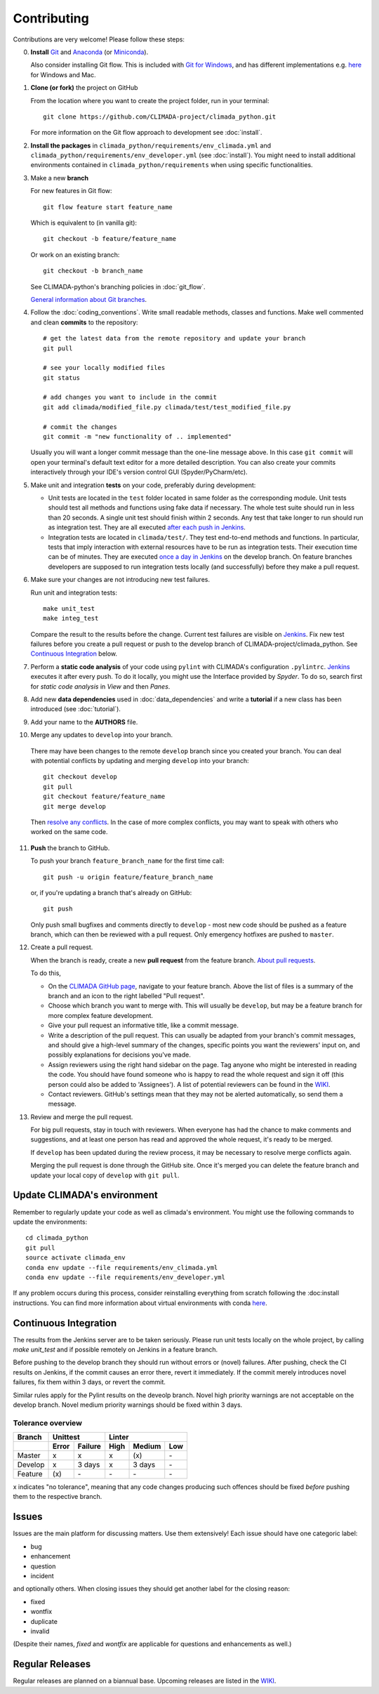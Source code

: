 .. _Contributing:

Contributing
============

Contributions are very welcome! Please follow these steps:

0. **Install** `Git <https://git-scm.com/book/en/v2/Getting-Started-Installing-Git>`_
   and `Anaconda <https://www.anaconda.com/>`_ (or `Miniconda <https://conda.io/miniconda.html>`_).

   Also consider installing Git flow. This is included with `Git for Windows <https://gitforwindows.org/>`_,
   and has different implementations e.g. `here <https://skoch.github.io/Git-Workflow/>`_ for
   Windows and Mac.

1. **Clone (or fork)** the project on GitHub

   From the location where you want to create the project folder, run in your terminal::

        git clone https://github.com/CLIMADA-project/climada_python.git

   For more information on the Git flow approach to development see :doc:`install`.

2. **Install the packages** in ``climada_python/requirements/env_climada.yml`` and
   ``climada_python/requirements/env_developer.yml`` (see :doc:`install`). You
   might need to install additional environments contained in ``climada_python/requirements``
   when using specific functionalities.

3. Make a new **branch**

   For new features in Git flow::

    git flow feature start feature_name
    
   Which is equivalent to (in vanilla git)::

    git checkout -b feature/feature_name

   Or work on an existing branch::

    git checkout -b branch_name

   See CLIMADA-python's branching policies in :doc:`git_flow`.
 
   `General information about Git branches <https://help.github.com/en/articles/about-branches>`_.

4. Follow the :doc:`coding_conventions`. Write small readable methods, classes and functions.
   Make well commented and clean **commits** to the repository::

    # get the latest data from the remote repository and update your branch
    git pull

    # see your locally modified files
    git status

    # add changes you want to include in the commit
    git add climada/modified_file.py climada/test/test_modified_file.py

    # commit the changes
    git commit -m "new functionality of .. implemented"

   Usually you will want a longer commit message than the one-line message above. In this case
   ``git commit`` will open your terminal's default text editor for a more detailed description.
   You can also create your commits interactively through your IDE's version control GUI
   (Spyder/PyCharm/etc).


5. Make unit and integration **tests** on your code, preferably during development:

   * Unit tests are located in the ``test`` folder located in same folder as the corresponding
     module. Unit tests should test all methods and functions using fake data if necessary.
     The whole test suite should run in less than 20 seconds. A single unit test should finish
     within 2 seconds. Any test that take longer to run should run as integration test.
     They are all executed `after each push in Jenkins <http://ied-wcr-jenkins.ethz.ch/job/climada_branches/>`_.

   * Integration tests are located in ``climada/test/``. They test end-to-end methods and
     functions. In particular, tests that imply interaction with external resources have to be run
     as integration tests. Their execution time can be of minutes.
     They are executed `once a day in Jenkins <http://ied-wcr-jenkins.ethz.ch/job/climada_ci_night/>`_
     on the develop branch. On feature branches developers are supposed to run integration tests
     locally (and successfully) before they make a pull request.

6. Make sure your changes are not introducing new test failures.

   Run unit and integration tests::
   
    make unit_test
    make integ_test

   Compare the result to the results before the change. Current test failures are visible on 
   `Jenkins <http://ied-wcr-jenkins.ethz.ch/>`_.
   Fix new test failures before you create a pull request or push to the develop branch of 
   CLIMADA-project/climada_python. See `Continuous Integration`_ below.

7. Perform a **static code analysis** of your code using ``pylint`` with CLIMADA's configuration 
   ``.pylintrc``. `Jenkins <http://ied-wcr-jenkins.ethz.ch>`_ executes it after every push.
   To do it locally, you might use the Interface provided by `Spyder`.
   To do so, search first for `static code analysis` in `View` and then `Panes`.

8. Add new **data dependencies** used in :doc:`data_dependencies` and write a **tutorial** if a new
   class has been introduced (see :doc:`tutorial`).

9. Add your name to the **AUTHORS** file.

10. Merge any updates to ``develop`` into your branch.

   There may have been changes to the remote ``develop`` branch since you created your branch. You
   can deal with potential conflicts by updating and merging ``develop`` into your branch::

    git checkout develop
    git pull
    git checkout feature/feature_name
    git merge develop

   Then `resolve any conflicts <https://www.atlassian.com/git/tutorials/using-branches/merge-conflicts>`_.
   In the case of more complex conflicts, you may want to speak with others who worked on the same
   code.

11. **Push** the branch to GitHub.

    To push your branch ``feature_branch_name`` for the first time call::

     git push -u origin feature/feature_branch_name

    or, if you're updating a branch that's already on GitHub::

      git push

    Only push small bugfixes and comments directly to ``develop`` - most new code should be pushed
    as a feature branch, which can then be reviewed with a pull request. Only emergency hotfixes
    are pushed to ``master``.

12. Create a pull request.

    When the branch is ready, create a new **pull request** from the feature branch. `About pull
    requests <https://help.github.com/en/articles/about-pull-requests>`_.

    To do this,

    - On the `CLIMADA GitHub page <https://github.com/CLIMADA-project/climada_python>`_, navigate 
      to your feature branch. Above the list of files is a summary of the branch and an icon to
      the right labelled "Pull request".
    - Choose which branch you want to merge with. This will usually be ``develop``, but may be a
      feature branch for more complex feature development.
    - Give your pull request an informative title, like a commit message.
    - Write a description of the pull request. This can usually be adapted from your branch's
      commit messages, and should give a high-level summary of the changes, specific points you
      want the reviewers' input on, and possibly explanations for decisions you've made.
    - Assign reviewers using the right hand sidebar on the page. Tag anyone who might be interested
      in reading the code. You should have found someone who is happy to read the whole request and
      sign it off (this person could also be added to 'Assignees'). A list of potential reviewers
      can be found in the `WIKI <https://github.com/CLIMADA-project/climada_python/wiki/Developer-Board>`_.
    - Contact reviewers. GitHub's settings mean that they may not be alerted automatically, so send
      them a message.

13. Review and merge the pull request.

    For big pull requests, stay in touch with reviewers. When everyone has had the chance to make
    comments and suggestions, and at least one person has read and approved the whole request, it's
    ready to be merged.

    If ``develop`` has been updated during the review process, it may be necessary to resolve merge
    conflicts again.

    Merging the pull request is done through the GitHub site. Once it's merged you can delete the
    feature branch and update your local copy of ``develop`` with ``git pull``.



Update CLIMADA's environment
----------------------------
Remember to regularly update your code as well as climada's environment. You might use the
following commands to update the environments::

    cd climada_python
    git pull
    source activate climada_env
    conda env update --file requirements/env_climada.yml
    conda env update --file requirements/env_developer.yml

If any problem occurs during this process, consider reinstalling everything from scratch following
the :doc:install instructions. 
You can find more information about virtual environments with conda 
`here <https://conda.io/docs/user-guide/tasks/manage-environments.html>`_.


Continuous Integration
----------------------
The results from the Jenkins server are to be taken seriously. 
Please run unit tests locally on the whole project, by calling `make unit_test` and if possible
remotely on Jenkins in a feature branch.

Before pushing to the develop branch they should run without errors or (novel) failures.
After pushing, check the CI results on Jenkins, if the commit causes an error there, revert it 
immediately.
If the commit merely introduces novel failures, fix them within 3 days, or revert the commit.

Similar rules apply for the Pylint results on the deveolp branch. Novel high priority warnings
are not acceptable on the develop branch.
Novel medium priority warnings should be fixed within 3 days.

Tolerance overview
~~~~~~~~~~~~~~~~~~

======= ===== ======= ==== ====== ===
Branch  Unittest          Linter
------- ------------- ---------------
\       Error Failure High Medium Low
======= ===== ======= ==== ====== ===
Master  x     x       x    \(x\)  \-
Develop x     3 days  x    3 days \-
Feature \(x\) \-      \-   \-     \-
======= ===== ======= ==== ====== ===

x indicates "no tolerance", meaning that any code changes producing such offences should be 
fixed *before* pushing them
to the respective branch.


Issues
------
Issues are the main platform for discussing matters. Use them extensively! Each issue should 
have one categoric label:

- bug
- enhancement
- question
- incident

and optionally others. When closing issues they should get another label for the closing reason:

- fixed
- wontfix
- duplicate
- invalid

(Despite their names, `fixed` and `wontfix` are applicable for questions and enhancements as well.)


Regular Releases
----------------
Regular releases are planned on a biannual base. Upcoming releases are listed in the
`WIKI <https://github.com/CLIMADA-project/climada_python/wiki/Upcoming-Releases>`_.

